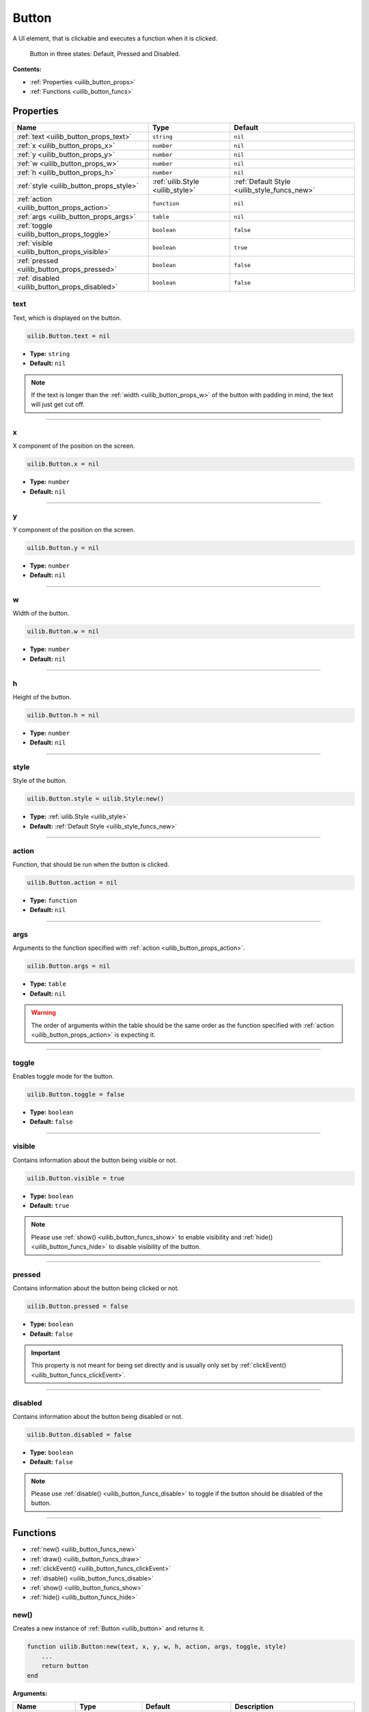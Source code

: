 .. _uilib_button:

Button
======

A UI element, that is clickable and executes a function when it is clicked.

.. figure:: images/btn.png
  :alt: Visual examples of buttons in three different states

  Button in three states: Default, Pressed and Disabled.

**Contents:**

* :ref:`Properties <uilib_button_props>`
* :ref:`Functions <uilib_button_funcs>`








.. _uilib_button_props:

Properties
----------

.. list-table::
    :header-rows: 1

    * - Name
      - Type
      - Default
    * - :ref:`text <uilib_button_props_text>`
      - ``string``
      - ``nil``
    * - :ref:`x <uilib_button_props_x>`
      - ``number``
      - ``nil``
    * - :ref:`y <uilib_button_props_y>`
      - ``number``
      - ``nil``
    * - :ref:`w <uilib_button_props_w>`
      - ``number``
      - ``nil``
    * - :ref:`h <uilib_button_props_h>`
      - ``number``
      - ``nil``
    * - :ref:`style <uilib_button_props_style>`
      - :ref:`uilib.Style <uilib_style>`
      - :ref:`Default Style <uilib_style_funcs_new>`
    * - :ref:`action <uilib_button_props_action>`
      - ``function``
      - ``nil``
    * - :ref:`args <uilib_button_props_args>`
      - ``table``
      - ``nil``
    * - :ref:`toggle <uilib_button_props_toggle>`
      - ``boolean``
      - ``false``
    * - :ref:`visible <uilib_button_props_visible>`
      - ``boolean``
      - ``true``
    * - :ref:`pressed <uilib_button_props_pressed>`
      - ``boolean``
      - ``false``
    * - :ref:`disabled <uilib_button_props_disabled>`
      - ``boolean``
      - ``false``

.. _uilib_button_props_text:

text
^^^^

Text, which is displayed on the button.

.. code-block:: lua

    uilib.Button.text = nil

* **Type:** ``string``
* **Default:** ``nil``

.. note::
   If the text is longer than the :ref:`width <uilib_button_props_w>` of the button with padding in mind, the text will just get cut off.

----

.. _uilib_button_props_x:

x
^^^^

X component of the position on the screen.

.. code-block:: lua

    uilib.Button.x = nil

* **Type:** ``number``
* **Default:** ``nil``

----

.. _uilib_button_props_y:

y
^^^^

Y component of the position on the screen.

.. code-block:: lua

    uilib.Button.y = nil

* **Type:** ``number``
* **Default:** ``nil``

----

.. _uilib_button_props_w:

w
^^^^

Width of the button.

.. code-block:: lua

    uilib.Button.w = nil

* **Type:** ``number``
* **Default:** ``nil``

----

.. _uilib_button_props_h:

h
^^^^

Height of the button.

.. code-block:: lua

    uilib.Button.h = nil

* **Type:** ``number``
* **Default:** ``nil``

----

.. _uilib_button_props_style:

style
^^^^^

Style of the button.

.. code-block:: lua

    uilib.Button.style = uilib.Style:new()

* **Type:** :ref:`uilib.Style <uilib_style>`
* **Default:** :ref:`Default Style <uilib_style_funcs_new>`

----

.. _uilib_button_props_action:

action
^^^^^^

Function, that should be run when the button is clicked.

.. code-block:: lua

    uilib.Button.action = nil

* **Type:** ``function``
* **Default:** ``nil``

----

.. _uilib_button_props_args:

args
^^^^

Arguments to the function specified with :ref:`action <uilib_button_props_action>`.

.. code-block:: lua

    uilib.Button.args = nil

* **Type:** ``table``
* **Default:** ``nil``

.. warning:: 
    The order of arguments within the table should be the same order as the function specified with :ref:`action <uilib_button_props_action>` is expecting it.

----

.. _uilib_button_props_toggle:

toggle
^^^^^^

Enables toggle mode for the button.

.. code-block:: lua

    uilib.Button.toggle = false

* **Type:** ``boolean``
* **Default:** ``false``

----

.. _uilib_button_props_visible:

visible
^^^^^^^

Contains information about the button being visible or not.

.. code-block:: lua

    uilib.Button.visible = true

* **Type:** ``boolean``
* **Default:** ``true``

.. note:: 
    Please use :ref:`show() <uilib_button_funcs_show>` to enable visibility and :ref:`hide() <uilib_button_funcs_hide>` to disable visibility of the button.

----

.. _uilib_button_props_pressed:

pressed
^^^^^^^

Contains information about the button being clicked or not.

.. code-block:: lua

    uilib.Button.pressed = false

* **Type:** ``boolean``
* **Default:** ``false``

.. important:: 
    This property is not meant for being set directly and is usually only set by :ref:`clickEvent() <uilib_button_funcs_clickEvent>`.

----

.. _uilib_button_props_disabled:

disabled
^^^^^^^^

Contains information about the button being disabled or not.

.. code-block:: lua

    uilib.Button.disabled = false

* **Type:** ``boolean``
* **Default:** ``false``

.. note:: 
    Please use :ref:`disable() <uilib_button_funcs_disable>` to toggle if the button should be disabled of the button.

----








.. _uilib_button_funcs:

Functions
---------

* :ref:`new() <uilib_button_funcs_new>`
* :ref:`draw() <uilib_button_funcs_draw>`
* :ref:`clickEvent() <uilib_button_funcs_clickEvent>`
* :ref:`disable() <uilib_button_funcs_disable>`
* :ref:`show() <uilib_button_funcs_show>`
* :ref:`hide() <uilib_button_funcs_hide>`

.. _uilib_button_funcs_new:

new()
^^^^^

Creates a new instance of :ref:`Button <uilib_button>` and returns it.

.. code-block:: lua

    function uilib.Button:new(text, x, y, w, h, action, args, toggle, style)
        ...
        return button
    end

**Arguments:**

.. list-table:: 
    :widths: 20 20 20 40
    :header-rows: 1

    * - Name
      - Type
      - Default
      - Description
    * - **text**
      - ``string``
      - ``nil``
      - Text to be displayed on the button.
    * - **x**
      - ``number``
      - ``nil``
      - X component of position of the button.
    * - **y**
      - ``number``
      - ``nil``
      - Y component of position of the button.
    * - **w**
      - ``number``
      - ``nil``
      - Width of the button.
    * - **h**
      - ``number``
      - ``nil``
      - Height of the button.
    * - **action**
      - ``function``
      - ``nil``
      - Function, that will be executed, when the button is clicked.
    * - **args**
      - ``table``
      - ``nil``
      - Arguments for the function specified above.
    * - **toggle**
      - ``boolean``
      - ``false``
      - Enables toggle mode for the button.
    * - **style**
      - :ref:`uilib.Style <uilib_style>`
      - :ref:`Default Style <uilib_style_funcs_new>`
      - Style of the button for various states.

**Returns:**

.. list-table::
    :widths: 20 80
    :header-rows: 1

    * - Type
      - Description
    * - :ref:`uilib.Button <uilib_button>`
      - Instance of :ref:`Button <uilib_button>` with specified properties.

**Example:**

.. code-block:: lua

    local uilib = require("uilib")

    function onClick(name)
        print("Hello " .. name)
    end

    local btn = uilib.Button:new("Test", 2, 2, 6, 3, onClick, {"User"}, false, uilib.Style:new())

A :ref:`Button <uilib_button>` with the text ``Test`` would be cerated at position ``(2, 2)`` with a size of ``6 x 3`` pixels.
It would execute ``onClick("User")`` when it would be clicked. Toggle mode is disabled for this button, so this button is in one-shot mode.
The button would have the :ref:`default Style <uilib_style_funcs_new>`.

----

.. _uilib_button_funcs_draw:

draw()
^^^^^^

Function to draw the button on the screen.

.. code-block:: lua

    function uilib.Button:draw()
        ...
    end

**Arguments:** ``nil``

**Returns:** ``nil``

**Example:**

.. code-block:: lua

    local uilib = require("uilib")

    function onClick(name)
        print("Hello " .. name)
    end

    local btn = uilib.Button:new("Test", 2, 2, 6, 3, onClick, {"User"}, false, uilib.Style:new())
    btn:draw()

An instance of :ref:`Button <uilib_button>` will be created with the :ref:`new() <uilib_button_funcs_new>` method and the returned button will be drawn to the screen.

----

.. _uilib_button_funcs_clickEvent:

clickEvent()
^^^^^^^^^^^^

Function that checks if a click event was on the button and executes :ref:`action <uilib_button_props_action>` if it was. It will not execute the function if the button is either disabled or not visible.

.. code-block:: lua

    function uilib.Button:clickEvent(ex, ey)
        ...
        return ret
    end

**Arguments:**

.. list-table:: 
    :widths: 20 20 20 40
    :header-rows: 1

    * - Name
      - Type
      - Default
      - Description
    * - **ex**
      - ``number``
      - ``false``
      - X component of the event position.
    * - **ey**
      - ``number``
      - ``false``
      - Y component of the event position.
  
**Returns:**

.. list-table::
    :widths: 20 80
    :header-rows: 1

    * - Type
      - Description
    * - ``table``
      - Return values from the function specified in :ref:`action <uilib_button_props_action>`

**Example:**

.. code-block:: lua

    local uilib = require("uilib")

    function onClick(name)
        print("Hello " .. name)
    end

    local btn = uilib.Button:new("Test", 2, 2, 6, 3, onClick, {"User"}, false, uilib.Style:new())
    
    while true do
      local e, btn, x, y = os.pullEvent("mouse_click")
      btn:clickEvent(x, y)
    end

An instance of :ref:`Button <uilib_button>` will be created with the :ref:`new() <uilib_button_funcs_new>` method.
After that it will wait for a ``mouse_click`` event. If this event happened inside the button, the :ref:`action <uilib_button_props_action>` function will be executed.

----

.. _uilib_button_funcs_disable:

disable()
^^^^^^^^^

Function to disable or enable the button.

.. code-block:: lua

    function uilib.Button:disable(status)
        ...
    end

**Arguments:**

.. list-table:: 
    :widths: 20 20 20 40
    :header-rows: 1

    * - Name
      - Type
      - Default
      - Description
    * - **status**
      - ``boolean``
      - Inverse of :ref:`disabled <uilib_button_props_disabled>`
      - Specifies if it should be disabled or not.

.. note:: 
  If **status** is omitted, the function toggles the :ref:`disabled <uilib_button_props_disabled>` flag.
  If **status** is specified however, the function will set the :ref:`disabled <uilib_button_props_disabled>` flag to **status**.

**Returns:** ``nil``

**Example:**

.. code-block:: lua

    local uilib = require("uilib")

    function onClick(name)
        print("Hello " .. name)
    end

    local btn = uilib.Button:new("Test", 2, 2, 6, 3, onClick, {"User"}, false, uilib.Style:new())
    btn:disable(true)

An instance of :ref:`Button <uilib_button>` will be created with the :ref:`new() <uilib_button_funcs_new>` method.
Adter that the button will be disabled.

----

.. _uilib_button_funcs_show:

show()
^^^^^^

Function to make the button visible.

.. code-block:: lua

    function uilib.Button:show()
        ...
    end

**Arguments:** ``nil``

**Returns:** ``nil``

**Example:**

.. code-block:: lua

    local uilib = require("uilib")

    function onClick(name)
        print("Hello " .. name)
    end

    local btn = uilib.Button:new("Test", 2, 2, 6, 3, onClick, {"User"}, false, uilib.Style:new())
    btn:show()

An instance of :ref:`Button <uilib_button>` will be created with the :ref:`new() <uilib_button_funcs_new>` method.
Adter that the button will be made visible.

----

.. _uilib_button_funcs_hide:

hide()
^^^^^^

Function to make the button invisible.

.. code-block:: lua

    function uilib.Button:hide()
      ...
    end

**Arguments:** ``nil``

**Returns:** ``nil``

**Example:**

.. code-block:: lua

    local uilib = require("uilib")

    function onClick(name)
        print("Hello " .. name)
    end

    local btn = uilib.Button:new("Test", 2, 2, 6, 3, onClick, {"User"}, false, uilib.Style:new())
    btn:hide()

An instance of :ref:`Button <uilib_button>` will be created with the :ref:`new() <uilib_button_funcs_new>` method.
Adter that the button will be made invisible.
